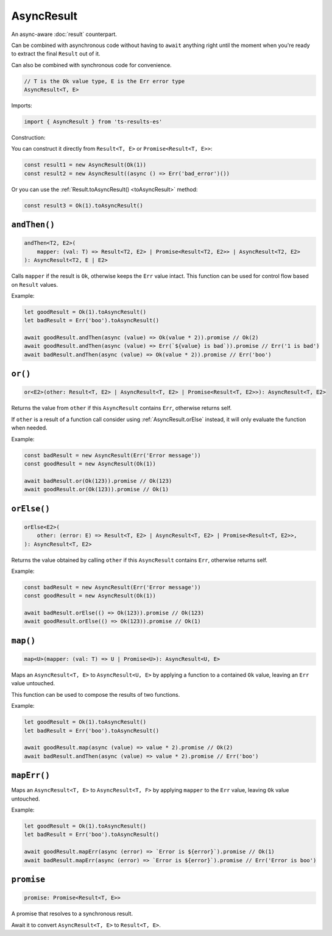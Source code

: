 AsyncResult
===========

An async-aware :doc:`result` counterpart.

Can be combined with asynchronous code without having to ``await`` anything right until
the moment when you're ready to extract the final ``Result`` out of it.

Can also be combined with synchronous code for convenience.

.. code-block:: typescript

    // T is the Ok value type, E is the Err error type
    AsyncResult<T, E>

Imports:

.. code-block:: typescript

    import { AsyncResult } from 'ts-results-es'

Construction:

You can construct it directly from ``Result<T, E>`` or ``Promise<Result<T, E>>``:

.. code-block:: typescript

    const result1 = new AsyncResult(Ok(1))
    const result2 = new AsyncResult((async () => Err('bad_error')())

Or you can use the :ref:`Result.toAsyncResult() <toAsyncResult>` method:

.. code-block:: typescript

    const result3 = Ok(1).toAsyncResult()


``andThen()``
-------------

.. code-block:: typescript

    andThen<T2, E2>(
        mapper: (val: T) => Result<T2, E2> | Promise<Result<T2, E2>> | AsyncResult<T2, E2>
    ): AsyncResult<T2, E | E2>

Calls ``mapper`` if the result is ``Ok``, otherwise keeps the ``Err`` value intact.
This function can be used for control flow based on ``Result`` values.

Example:

.. code-block:: typescript

    let goodResult = Ok(1).toAsyncResult()
    let badResult = Err('boo').toAsyncResult()

    await goodResult.andThen(async (value) => Ok(value * 2)).promise // Ok(2)
    await goodResult.andThen(async (value) => Err(`${value} is bad`)).promise // Err('1 is bad')
    await badResult.andThen(async (value) => Ok(value * 2)).promise // Err('boo')

``or()``
--------

.. code-block:: typescript

    or<E2>(other: Result<T, E2> | AsyncResult<T, E2> | Promise<Result<T, E2>>): AsyncResult<T, E2>

Returns the value from ``other`` if this ``AsyncResult`` contains ``Err``, otherwise returns self.

If ``other`` is a result of a function call consider using :ref:`AsyncResult.orElse` instead, it will
only evaluate the function when needed.

Example:

.. code-block:: typescript

    const badResult = new AsyncResult(Err('Error message'))
    const goodResult = new AsyncResult(Ok(1))

    await badResult.or(Ok(123)).promise // Ok(123)
    await goodResult.or(Ok(123)).promise // Ok(1)


.. _AsyncResult.orElse:

``orElse()``
------------

.. code-block:: typescript

    orElse<E2>(
        other: (error: E) => Result<T, E2> | AsyncResult<T, E2> | Promise<Result<T, E2>>,
    ): AsyncResult<T, E2>


Returns the value obtained by calling ``other`` if this ``AsyncResult`` contains ``Err``, otherwise
returns self.

Example:

.. code-block:: typescript

    const badResult = new AsyncResult(Err('Error message'))
    const goodResult = new AsyncResult(Ok(1))

    await badResult.orElse(() => Ok(123)).promise // Ok(123)
    await goodResult.orElse(() => Ok(123)).promise // Ok(1)


``map()``
---------

.. code-block:: typescript

    map<U>(mapper: (val: T) => U | Promise<U>): AsyncResult<U, E>

Maps an ``AsyncResult<T, E>`` to ``AsyncResult<U, E>`` by applying a function to a contained
``Ok`` value, leaving an ``Err`` value untouched.

This function can be used to compose the results of two functions.

Example:

.. code-block:: typescript

    let goodResult = Ok(1).toAsyncResult()
    let badResult = Err('boo').toAsyncResult()

    await goodResult.map(async (value) => value * 2).promise // Ok(2)
    await badResult.andThen(async (value) => value * 2).promise // Err('boo')

``mapErr()``
------------

Maps an ``AsyncResult<T, E>`` to ``AsyncResult<T, F>`` by applying ``mapper`` to the ``Err`` value, 
leaving ``Ok`` value untouched.

Example:

.. code-block:: typescript

    let goodResult = Ok(1).toAsyncResult()
    let badResult = Err('boo').toAsyncResult()

    await goodResult.mapErr(async (error) => `Error is ${error}`).promise // Ok(1)
    await badResult.mapErr(async (error) => `Error is ${error}`).promise // Err('Error is boo')


``promise``
-----------

.. code-block:: typescript

    promise: Promise<Result<T, E>>

A promise that resolves to a synchronous result.

Await it to convert ``AsyncResult<T, E>`` to ``Result<T, E>``.
